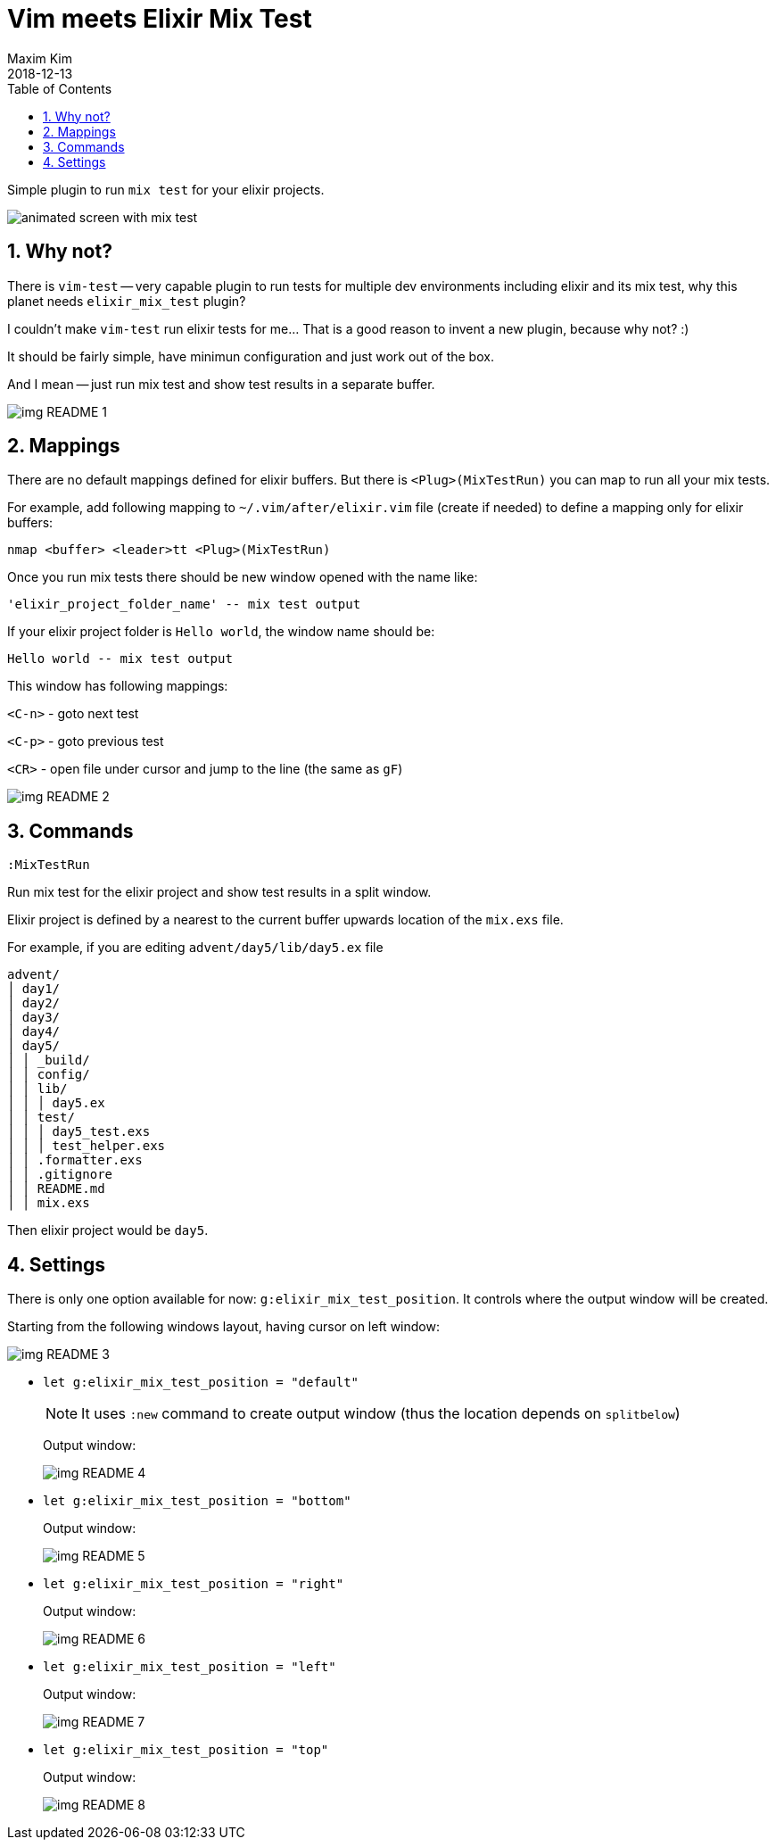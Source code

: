 = Vim meets Elixir Mix Test
:author: Maxim Kim
:experimental:
:toc: left
:toclevels: 3
:icons: font
:autofit-option:
:sectnums:
:sectnumlevels: 4
:source-highlighter: rouge
:rouge-style: github
:source-linenums-option:
:revdate: 2018-12-13
:imagesdir: images
:pdf-style: default
:doctype: article

Simple plugin to run `mix test` for your elixir projects.

image::https://github.com/habamax/habamax.github.io/blob/master/assets/gifs/vim-elixir-mix-test.gif[animated screen with mix test]
// add gif

== Why not?
There is `vim-test` -- very capable plugin to run tests for multiple dev
environments including elixir and its mix test, why this planet needs
`elixir_mix_test` plugin?

I couldn't make `vim-test` run elixir tests for me... That is a good reason to
invent a new plugin, because why not? :)

It should be fairly simple, have minimun configuration and just work out of the box.

And I mean -- just run mix test and show test results in a separate buffer.

image::img_README_1.png[]

== Mappings

There are no default mappings defined for elixir buffers.
But there is `<Plug>(MixTestRun)` you can map to run all your mix tests.

For example, add following mapping to `~/.vim/after/elixir.vim` file (create
if needed) to define a mapping only for elixir buffers:

	nmap <buffer> <leader>tt <Plug>(MixTestRun)

Once you run mix tests there should be new window opened with the name like:

	'elixir_project_folder_name' -- mix test output

If your elixir project folder is `Hello world`, the window name should be:

	Hello world -- mix test output


This window has following mappings:

`<C-n>`	- goto next test

`<C-p>`	- goto previous test

`<CR>`	- open file under cursor and jump to the line (the same as `gF`)

image::img_README_2.png[]

== Commands

`:MixTestRun`

Run mix test for the elixir project and show test results in a split window.

Elixir project is defined by a nearest to the current buffer upwards location
of the `mix.exs` file.

For example, if you are editing `advent/day5/lib/day5.ex` file 

	advent/
	│ day1/
	│ day2/
	│ day3/
	│ day4/
	│ day5/
	│ │ _build/
	│ │ config/
	│ │ lib/
	│ │ │ day5.ex
	│ │ test/
	│ │ │ day5_test.exs
	│ │ │ test_helper.exs
	│ │ .formatter.exs
	│ │ .gitignore
	│ │ README.md
	│ │ mix.exs

Then elixir project would be `day5`.

== Settings

There is only one option available for now: `g:elixir_mix_test_position`.
It controls where the output window will be created.

Starting from the following windows layout, having cursor on left window:

image::img_README_3.png[]

* `let g:elixir_mix_test_position = "default"`
+
NOTE: It uses `:new` command to create output window (thus the location depends on `splitbelow`)
+
Output window:
+
image::img_README_4.png[]

* `let g:elixir_mix_test_position = "bottom"`
+
Output window:
+
image::img_README_5.png[]

* `let g:elixir_mix_test_position = "right"`
+
Output window:
+
image::img_README_6.png[]

* `let g:elixir_mix_test_position = "left"`
+
Output window:
+
image::img_README_7.png[]

* `let g:elixir_mix_test_position = "top"`
+
Output window:
+
image::img_README_8.png[]

